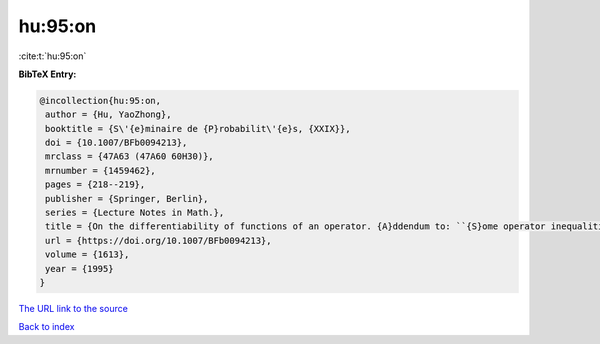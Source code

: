 hu:95:on
========

:cite:t:`hu:95:on`

**BibTeX Entry:**

.. code-block:: bibtex

   @incollection{hu:95:on,
    author = {Hu, YaoZhong},
    booktitle = {S\'{e}minaire de {P}robabilit\'{e}s, {XXIX}},
    doi = {10.1007/BFb0094213},
    mrclass = {47A63 (47A60 60H30)},
    mrnumber = {1459462},
    pages = {218--219},
    publisher = {Springer, Berlin},
    series = {Lecture Notes in Math.},
    title = {On the differentiability of functions of an operator. {A}ddendum to: ``{S}ome operator inequalities'' [in {it {S}\'{e}minaire de {P}robabilit\'{e}s, {XXVIII}}, 316--333, {L}ecture {N}otes in {M}ath., 1583, {S}pringer, {B}erlin, 1994; {MR}1329122 (96c:47021)]},
    url = {https://doi.org/10.1007/BFb0094213},
    volume = {1613},
    year = {1995}
   }
`The URL link to the source <ttps://doi.org/10.1007/BFb0094213}>`_


`Back to index <../By-Cite-Keys.html>`_
